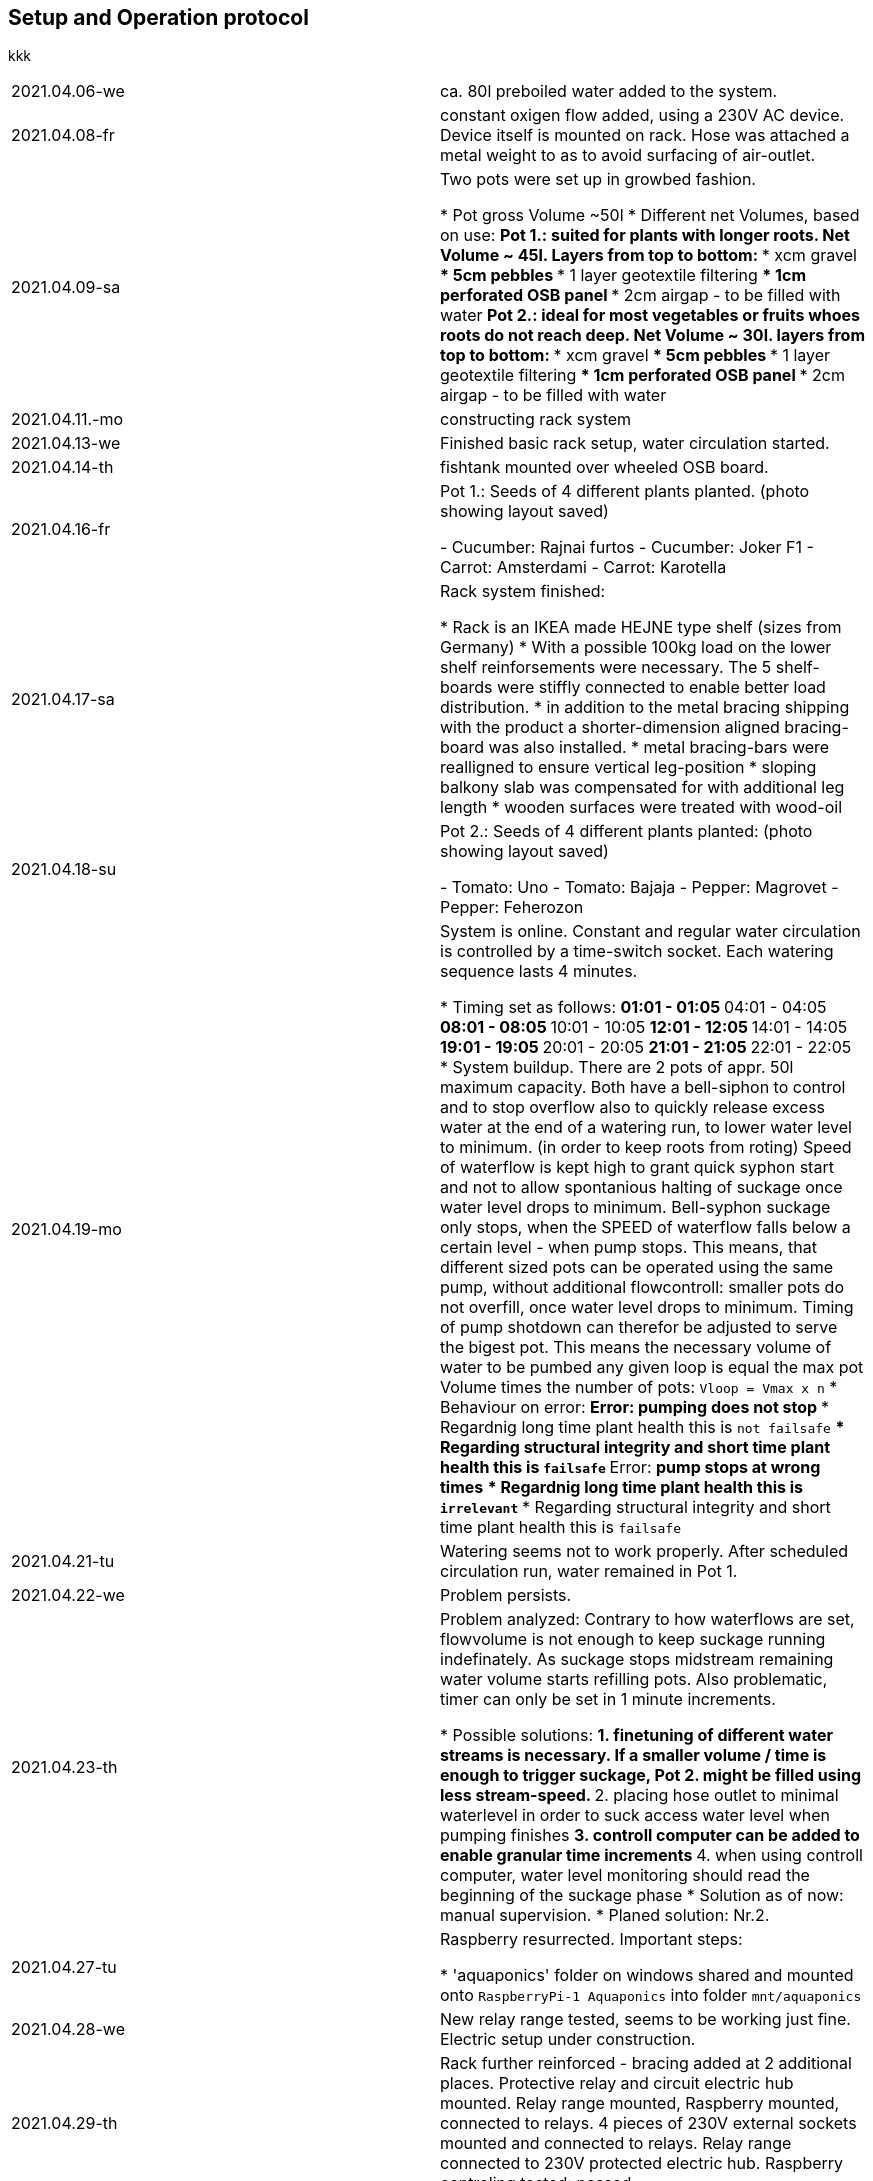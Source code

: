 == Setup and Operation protocol
kkk

[]
|===
|2021.04.06-we      |ca. 80l preboiled water added to the system.
|2021.04.08-fr      |constant oxigen flow added, using a 230V AC device. Device itself is mounted on rack. Hose was
                    attached a metal weight to as to avoid surfacing of air-outlet.
|2021.04.09-sa      |Two pots were set up in growbed fashion.

                    * Pot gross Volume ~50l
                    * Different net Volumes, based on use:
                    ** Pot 1.: suited for plants with longer roots. Net Volume ~ 45l.
                    Layers from top to bottom:
                    *** xcm gravel
                    *** 5cm pebbles
                    *** 1 layer geotextile filtering
                    *** 1cm perforated OSB panel
                    *** 2cm airgap - to be filled with water
                    ** Pot 2.: ideal for most vegetables or fruits whoes roots do not reach deep. Net Volume ~ 30l.
                    layers from top to bottom:
                    *** xcm gravel
                    *** 5cm pebbles
                    *** 1 layer geotextile filtering
                    *** 1cm perforated OSB panel
                    *** 2cm airgap - to be filled with water
|2021.04.11.-mo     |constructing rack system
|2021.04.13-we      |Finished basic rack setup, water circulation started.
|2021.04.14-th      |fishtank mounted over wheeled OSB board.
|2021.04.16-fr      |Pot 1.: Seeds of 4 different plants planted. (photo showing layout saved)

                    - Cucumber: Rajnai furtos
                    - Cucumber: Joker F1
                    - Carrot: Amsterdami
                    - Carrot: Karotella

|2021.04.17-sa      |Rack system finished:

                    * Rack is an IKEA made HEJNE type shelf (sizes from Germany)
                    * With a possible 100kg load on the lower shelf reinforsements were necessary. The 5 shelf-boards
                      were stiffly connected to enable better load distribution.
                    * in addition to the metal bracing shipping with the product a shorter-dimension aligned
                      bracing-board was also installed.
                    * metal bracing-bars were realligned to ensure vertical leg-position
                    * sloping balkony slab was compensated for with additional leg length
                    * wooden surfaces were treated with wood-oil

|2021.04.18-su     |Pot 2.: Seeds of 4 different plants planted:  (photo showing layout saved)

                    - Tomato: Uno
                    - Tomato: Bajaja
                    - Pepper: Magrovet
                    - Pepper: Feherozon

|2021.04.19-mo      |System is online. Constant and regular water circulation is controlled by a time-switch socket.
                     Each watering sequence lasts 4 minutes.

                    * Timing set as follows:
                    ** 01:01 - 01:05
                    ** 04:01 - 04:05
                    ** 08:01 - 08:05
                    ** 10:01 - 10:05
                    ** 12:01 - 12:05
                    ** 14:01 - 14:05
                    ** 19:01 - 19:05
                    ** 20:01 - 20:05
                    ** 21:01 - 21:05
                    ** 22:01 - 22:05
                    * System buildup. There are 2 pots of appr. 50l maximum capacity. Both have a bell-siphon to
                      control and to stop overflow also to quickly release excess water at the end of a watering run,
                      to lower water level to minimum. (in order to keep roots from roting)
                      Speed of waterflow is kept high to grant quick syphon start and not to allow spontanious halting
                      of suckage once water level drops to minimum.
                      Bell-syphon suckage only stops, when the SPEED of waterflow falls below a certain level - when
                      pump stops. This means, that different sized pots can be operated using the same pump, without
                      additional flowcontroll: smaller pots do not overfill, once water level drops to minimum.
                      Timing of pump shotdown can therefor be adjusted to serve the bigest pot. This means the
                      necessary volume of water to be pumbed any given loop is equal the max pot Volume times
                      the number of pots:
                      `Vloop = Vmax x n`
                    * Behaviour on error:
                    ** Error: *pumping does not stop*
                    *** Regardnig long time plant health this is `not failsafe`
                    *** Regarding structural integrity and short time plant health this is `failsafe`
                    ** Error: *pump stops at wrong times*
                    *** Regardnig long time plant health this is `irrelevant`
                    *** Regarding structural integrity and short time plant health this is `failsafe`

|2021.04.21-tu      |Watering seems not to work properly. After scheduled circulation run, water remained in Pot 1.
|2021.04.22-we      |Problem persists.
|2021.04.23-th      |Problem analyzed: Contrary to how waterflows are set, flowvolume is not enough to keep suckage
                    running indefinately. As suckage stops midstream remaining water volume starts refilling pots.
                    Also problematic, timer can only be set in 1 minute increments.

                    * Possible solutions:
                    ** 1. finetuning of different water streams is necessary. If a smaller volume / time is enough to
                       trigger suckage, Pot 2. might be filled using less stream-speed.
                    ** 2. placing hose outlet to minimal waterlevel in order to suck access water level when pumping
                       finishes
                    ** 3. controll computer can be added to enable granular time increments
                    ** 4. when using controll computer, water level monitoring should read the beginning of the
                       suckage phase
                    * Solution as of now: manual supervision.
                    * Planed solution: Nr.2.

|2021.04.27-tu      |Raspberry resurrected. Important steps:

                    * 'aquaponics' folder on windows shared and mounted onto `RaspberryPi-1 Aquaponics` into folder
                      `mnt/aquaponics`

|2021.04.28-we      |New relay range tested, seems to be working just fine.
                    Electric setup under construction.
|2021.04.29-th      |Rack further reinforced - bracing added at 2 additional places.
                    Protective relay and circuit electric hub mounted. Relay range mounted, Raspberry mounted,
                    connected to relays. 4 pieces of 230V external sockets mounted and connected to relays.
                    Relay range connected to 230V protected electric hub.
                    Raspberry controling tested: passed.
|2021.04.30-fr      |3 plant sorts reseeded as affraid of original ones might have expired. Tomato, Pepper, Cucumber
|2021.05.01-sa      |First shoots of tomato can ben seen all over Pot 2.
|2021.05.03-mo      |3-4 shoots of carrot visible. Pot 1.'s gravel moves substantially when flooded making it
                    harder for plants to root. Couple of heavyer stones needed to push against swimming.
|2021.05.04-tu      |Entire hardwer installed and tested. Recent steps taken:

                    * Relay bar tested, mounted into final position.
                    * Jumper cable bundle used for reinfored contact.
                    * additional 3 Relays mounted on opposite side of RaspberryPI
                    * added one-finger fastening for PI
                    * 4 switched sockets tested
                    * inductive switching of relays does not seem to cause current peaks.
                    (entire circuit is capped at 10A) as this is the max current relays can take according to manual.

|2021.05.05-we      |Basic webserver installed onto RaspberryPi. Also double port forwarding enabled. System now
                    accessible over port 8042 using OP codes:

                    * DO    -   sends basic commands
                    * DOC   -   displays documents stored on the server
                    * REN   -   uses a testmodule to render pixelated text messages

|2021.05.06-th      |Software updated to controll 4 sockets online as of now.
                    WARNING: Air circulation has not been online for 3 days now. Is being restarted today.
|2021.05.13-th      |Maintenance, upgrade of the system and status:

                    * Fish were added to the fishtank. Approx. 10 animals in seamingly good shape (sorted) and vivid
                    condition were put into the water after ~ an hour of tight transportation. One in the water, fish
                    were fed with special granulate fit for the species.
                    * Entire software was rewritten to be cleaner, more resilient to restart, more consequent tracking
                    of GPIO states.
                    * 7 pots of boiled water was added to fishtank. It has now a net volume of approx: 160l
                    * some tomatoe shoots were whashed out of the growbed. Replantin these did not work: all dead.

|2021.05.15-sa      |Software update and status check:

                    * Software updated: a new LED clock version was developed in order to display minutes using digits,
                    rather than hours as used in the _roommanager_ software. LedClock class now has a `clock_style`
                    argument: 1 - represents the new version.
                    * Status report: after 48 hours fish seem to be ok. Tomatoes grow as expected, New cucumber shoot
                    can be seen. Carrots couldn handle being moved hour after hour with the gravel. Shoots were turned
                    out and lifted from medium. You don't want to be a carrot in our system...
|===